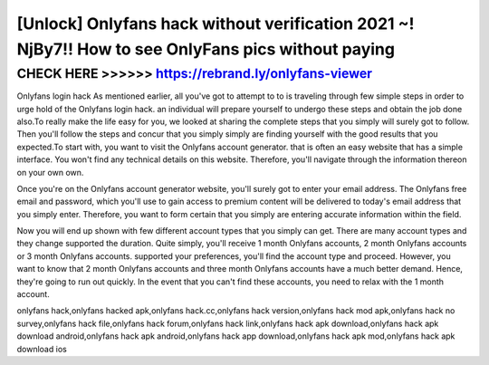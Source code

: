 ===================================================================================================
[Unlock] Onlyfans hack without verification 2021 ~! NjBy7!! How to see OnlyFans pics without paying
===================================================================================================



CHECK HERE >>>>>> https://rebrand.ly/onlyfans-viewer
===================================================



Onlyfans login hack As mentioned earlier, all you've got to attempt to to is traveling through few simple steps in order to urge hold of the Onlyfans login hack. an individual will prepare yourself to undergo these steps and obtain the job done also.To really make the life easy for you, we looked at sharing the complete steps that you simply will surely got to follow. Then you'll follow the steps and concur that you simply simply are finding yourself with the good results that you expected.To start with, you want to visit the Onlyfans account generator. that is often an easy website that has a simple interface. You won't find any technical details on this website. Therefore, you'll navigate through the information thereon on your own own.

Once you're on the Onlyfans account generator website, you'll surely got to enter your email address. The Onlyfans free email and password, which you'll use to gain access to premium content will be delivered to today's email address that you simply enter. Therefore, you want to form certain that you simply are entering accurate information within the field.

Now you will end up shown with few different account types that you simply can get. There are many account types and they change supported the duration. Quite simply, you'll receive 1 month Onlyfans accounts, 2 month Onlyfans accounts or 3 month Onlyfans accounts. supported your preferences, you'll find the account type and proceed. However, you want to know that 2 month Onlyfans accounts and three month Onlyfans accounts have a much better demand. Hence, they're going to run out quickly. In the event that you can't find these accounts, you need to relax with the 1 month account.

onlyfans hack,onlyfans hacked apk,onlyfans hack.cc,onlyfans hack version,onlyfans hack mod apk,onlyfans hack no survey,onlyfans hack file,onlyfans hack forum,onlyfans hack link,onlyfans hack apk download,onlyfans hack apk download android,onlyfans hack apk android,onlyfans hack app download,onlyfans hack apk mod,onlyfans hack apk download ios
